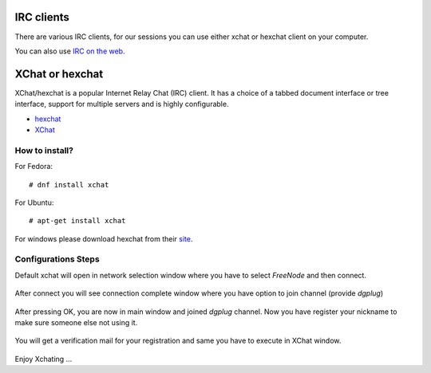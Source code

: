 IRC clients
===========

There are various IRC clients, for our sessions you can use either xchat or hexchat client
on your computer.

You can also use `IRC on the web <http://summertraining.readthedocs.io/en/latest/webirc.html>`_.


XChat or hexchat
================

XChat/hexchat is a popular Internet Relay Chat (IRC) client. It has a choice of a tabbed
document interface or tree interface, support for multiple servers and is highly
configurable.

- `hexchat <https://hexchat.github.io/>`_
- `XChat <http://xchat.org/docs/start/>`_

How to install?
---------------

For Fedora:
::
    # dnf install xchat

For Ubuntu:
::
    # apt-get install xchat

For windows please download hexchat from their `site <https://hexchat.github.io/>`_.


Configurations Steps
--------------------

Default xchat will open in network selection window where you have to select *FreeNode* and then connect.

.. figure:: img/xchat1.png
   :width: 600px
   :align: center

After connect you will see connection complete window where you have option to join channel (provide *dgplug*)

.. figure:: img/xchat2.png
   :width: 600px
   :align: center

After pressing OK, you are now in main window and joined *dgplug* channel. Now you have register your nickname to make sure someone else not using it.

.. figure:: img/xchat3.png
   :width: 600px
   :align: center

You will get a verification mail for your registration and same you have to execute in XChat window.

.. figure:: img/xchat4.png
   :width: 600px
   :align: center

Enjoy Xchating ...

